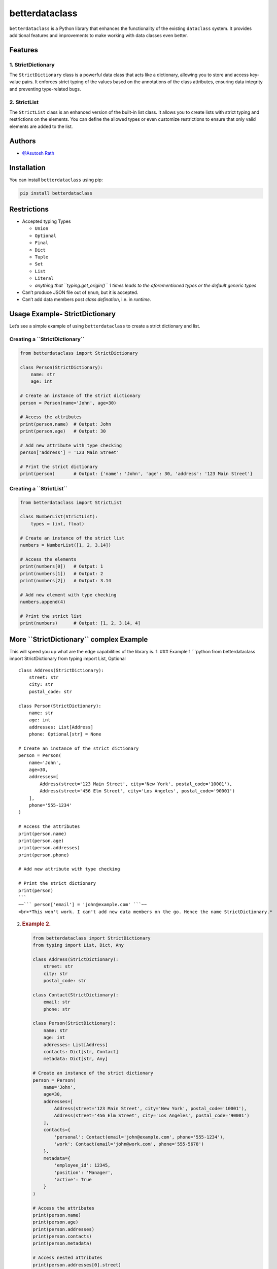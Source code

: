 betterdataclass
===============

``betterdataclass`` is a Python library that enhances the functionality
of the existing ``dataclass`` system. It provides additional features
and improvements to make working with data classes even better.

Features
--------

1. StrictDictionary
~~~~~~~~~~~~~~~~~~~

The ``StrictDictionary`` class is a powerful data class that acts like a
dictionary, allowing you to store and access key-value pairs. It
enforces strict typing of the values based on the annotations of the
class attributes, ensuring data integrity and preventing type-related
bugs.

2. StrictList
~~~~~~~~~~~~~

The ``StrictList`` class is an enhanced version of the built-in list
class. It allows you to create lists with strict typing and restrictions
on the elements. You can define the allowed types or even customize
restrictions to ensure that only valid elements are added to the list.

Authors
-------

-  `@Asutosh Rath <https://www.github.com/dvnasutosh>`__

**Installation**
----------------

You can install ``betterdataclass`` using pip:

.. code:: shell

       pip install betterdataclass

**Restrictions**
----------------

-  Accepted typing Types

   -  ``Union``
   -  ``Optional``
   -  ``Final``
   -  ``Dict``
   -  ``Tuple``
   -  ``Set``
   -  ``List``
   -  ``Literal``
   -  *anything that ``typing.get_origin()`` 1 times leads to the
      aforementioned types or the default generic types*

-  Can’t produce JSON file out of ``Enum``, but it is accepted.
-  Can’t add data members post *class defination*, i.e. in *runtime*.

**Usage Example- StrictDictionary**
-----------------------------------

Let’s see a simple example of using ``betterdataclass`` to create a
strict dictionary and list.

**Creating a ``StrictDictionary``**
~~~~~~~~~~~~~~~~~~~~~~~~~~~~~~~~~~~

.. code:: python

   from betterdataclass import StrictDictionary

   class Person(StrictDictionary):
       name: str
       age: int

   # Create an instance of the strict dictionary
   person = Person(name='John', age=30)

   # Access the attributes
   print(person.name)  # Output: John
   print(person.age)   # Output: 30

   # Add new attribute with type checking
   person['address'] = '123 Main Street'

   # Print the strict dictionary
   print(person)       # Output: {'name': 'John', 'age': 30, 'address': '123 Main Street'}

**Creating a ``StrictList``**
~~~~~~~~~~~~~~~~~~~~~~~~~~~~~

.. code:: python

   from betterdataclass import StrictList

   class NumberList(StrictList):
       types = (int, float)

   # Create an instance of the strict list
   numbers = NumberList([1, 2, 3.14])

   # Access the elements
   print(numbers[0])   # Output: 1
   print(numbers[1])   # Output: 2
   print(numbers[2])   # Output: 3.14

   # Add new element with type checking
   numbers.append(4)

   # Print the strict list
   print(numbers)      # Output: [1, 2, 3.14, 4]

**More ``StrictDictionary`` complex Example**
---------------------------------------------

This will speed you up what are the edge capabilities of the library is.
1. ### Example 1 \```python from betterdataclass import StrictDictionary
from typing import List, Optional

::

   class Address(StrictDictionary):
       street: str
       city: str
       postal_code: str

   class Person(StrictDictionary):
       name: str
       age: int
       addresses: List[Address]
       phone: Optional[str] = None

   # Create an instance of the strict dictionary
   person = Person(
       name='John',
       age=30,
       addresses=[
           Address(street='123 Main Street', city='New York', postal_code='10001'),
           Address(street='456 Elm Street', city='Los Angeles', postal_code='90001')
       ],
       phone='555-1234'
   )

   # Access the attributes
   print(person.name)
   print(person.age)
   print(person.addresses)
   print(person.phone)

   # Add new attribute with type checking

   # Print the strict dictionary
   print(person)
   ```
   ~~``` person['email'] = 'john@example.com' ```~~
   <br>*This won't work. I can't add new data members on the go. Hence the name StrictDictionary.*

2. .. rubric:: Example 2.
      :name: example-2.

   .. code:: python

      from betterdataclass import StrictDictionary
      from typing import List, Dict, Any

      class Address(StrictDictionary):
          street: str
          city: str
          postal_code: str

      class Contact(StrictDictionary):
          email: str
          phone: str

      class Person(StrictDictionary):
          name: str
          age: int
          addresses: List[Address]
          contacts: Dict[str, Contact]
          metadata: Dict[str, Any]

      # Create an instance of the strict dictionary
      person = Person(
          name='John',
          age=30,
          addresses=[
              Address(street='123 Main Street', city='New York', postal_code='10001'),
              Address(street='456 Elm Street', city='Los Angeles', postal_code='90001')
          ],
          contacts={
              'personal': Contact(email='john@example.com', phone='555-1234'),
              'work': Contact(email='john@work.com', phone='555-5678')
          },
          metadata={
              'employee_id': 12345,
              'position': 'Manager',
              'active': True
          }
      )

      # Access the attributes
      print(person.name)
      print(person.age)
      print(person.addresses)
      print(person.contacts)
      print(person.metadata)

      # Access nested attributes
      print(person.addresses[0].street)
      print(person.contacts['personal'].email)
      print(person.metadata['position'])

3. .. rubric:: Example 3.
      :name: example-3.

   .. code:: python

          from betterdataclass import StrictDictionary
          from typing import Dict, Union, Optional

          class Address(StrictDictionary):
              street: str
              city: str
              postal_code: str

          class Contact(StrictDictionary):
              email: str
              phone: Union[str, int]

          class Person(StrictDictionary):
              name: str
              age: int
              address: Optional[Address]
              contacts: Optional[Dict[str, Union[Contact, Dict[str, str]]]]

          # Create an empty instance of the strict dictionary
          person = Person()

          # Add data using key mapping and attribute setting
          person['name'] = 'John'
          person.name = 'John'
          person['age'] = 30
          person.age = 30

          # Add nested data using key mapping
          person['address'] = Address(street='123 Main Street', city='New York', postal_code='10001')

          # Add nested data using attribute setting
          person.address = Address(street='123 Main Street', city='New York', postal_code='10001')

          # Add multiple levels of nested data using key mapping
          person['contacts'] = {
              'personal': Contact(email='john@example.com', phone='555-1234'),
              'work': {
                  'email': 'john@work.com',
                  'phone': 12345
              }
          }

          # Add multiple levels of nested data using attribute setting
          person.contacts = {
              'personal': Contact(email='john@example.com', phone='555-1234'),
              'work': {
                  'email': 'john@work.com',
                  'phone': 12345
              }
          }

          # Print the strict dictionary
          print(person)

**Usage Example- StrictList**
-----------------------------

.. _creating-a-strictlist-1:

**Creating a ``StrictList``**
~~~~~~~~~~~~~~~~~~~~~~~~~~~~~

.. code:: python

   from betterdataclass import StrictList

   class NumberList(StrictList):
       types = (int, float)

   # Create an instance of the strict list
   numbers = NumberList([1, 2, 3.14])

   # Access the elements
   print(numbers[0])   # Output: 1
   print(numbers[1])   # Output: 2
   print(numbers[2])   # Output: 3.14

   # Add new element with type checking
   numbers.append(4)

   # Print the strict list
   print(numbers)      # Output: [1, 2, 3.14, 4]

**Validation usage ``StrictList`` example**
~~~~~~~~~~~~~~~~~~~~~~~~~~~~~~~~~~~~~~~~~~~

.. code:: python

   from betterdataclass import StrictList
   import re

   class EmailList(StrictList):
       def restriction(self, value):
           email_regex = r'^[\w\.-]+@[\w\.-]+\.\w+$'
           if not re.match(email_regex, str(value)):
               return False
           return True

   # Create an instance of the EmailList
   emails = EmailList()

   # Add email values
   emails.append('john@example.com')
   emails.append('jane@example.com')
   emails.append('invalid_email')  # Throws error

   # Print the list
   print(emails)

Roadmap
-------

-  ☐ Make Validation decorators
-  ☐ Make StrictDictionary comply with Enum
-  ☐ Make it work with other dataclasses

**The Long and the short is I want generalise all the dataclass options
we got**
